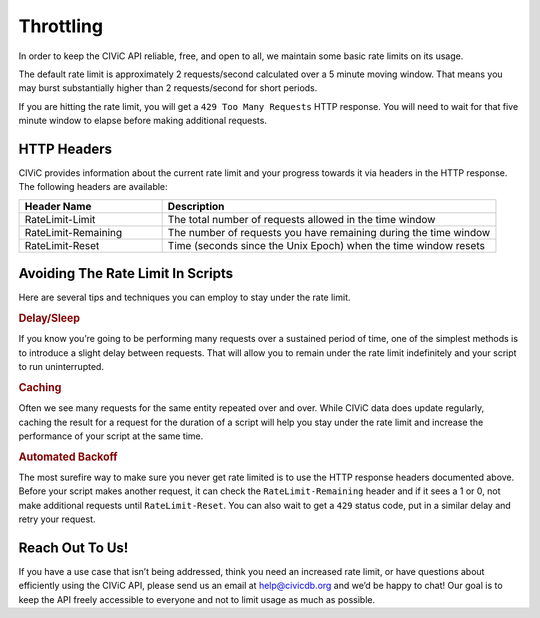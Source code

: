 Throttling
==========

In order to keep the CIViC API reliable, free, and open to all, we maintain some basic rate limits on its usage.

The default rate limit is approximately 2 requests/second calculated over a 5 minute moving window. That means you may burst substantially higher than 2 requests/second for short periods.

If you are hitting the rate limit, you will get a ``429 Too Many Requests`` HTTP response. You will need to wait for that five minute window to elapse before making additional requests.

HTTP Headers
------------

CIViC provides information about the current rate limit and your progress towards it via headers in the HTTP response. The following headers are available:

.. list-table::
   :widths: 30 70
   :header-rows: 1

   * - Header Name
     - Description
   * - RateLimit-Limit
     - The total number of requests allowed in the time window
   * - RateLimit-Remaining
     - The number of requests you have remaining during the time window
   * - RateLimit-Reset
     - Time (seconds since the Unix Epoch) when the time window resets

Avoiding The Rate Limit In Scripts
----------------------------------

Here are several tips and techniques you can employ to stay under the rate limit.

.. rubric:: Delay/Sleep

If you know you’re going to be performing many requests over a sustained period of time, one of the simplest methods is to introduce a slight delay between requests. That will allow you to remain under the rate limit indefinitely and your script to run uninterrupted.

.. rubric:: Caching

Often we see many requests for the same entity repeated over and over. While CIViC data does update regularly, caching the result for a request for the duration of a script will help you stay under the rate limit and increase the performance of your script at the same time.

.. rubric:: Automated Backoff

The most surefire way to make sure you never get rate limited is to use the HTTP response headers documented above. Before your script makes another request, it can check the ``RateLimit-Remaining`` header and if it sees a 1 or 0, not make additional requests until ``RateLimit-Reset``. You can also wait to get a ``429`` status code, put in a similar delay and retry your request.

Reach Out To Us!
----------------

If you have a use case that isn’t being addressed, think you need an increased rate limit, or have questions about efficiently using the CIViC API, please send us an email at help@civicdb.org and we’d be happy to chat! Our goal is to keep the API freely accessible to everyone and not to limit usage as much as possible.
